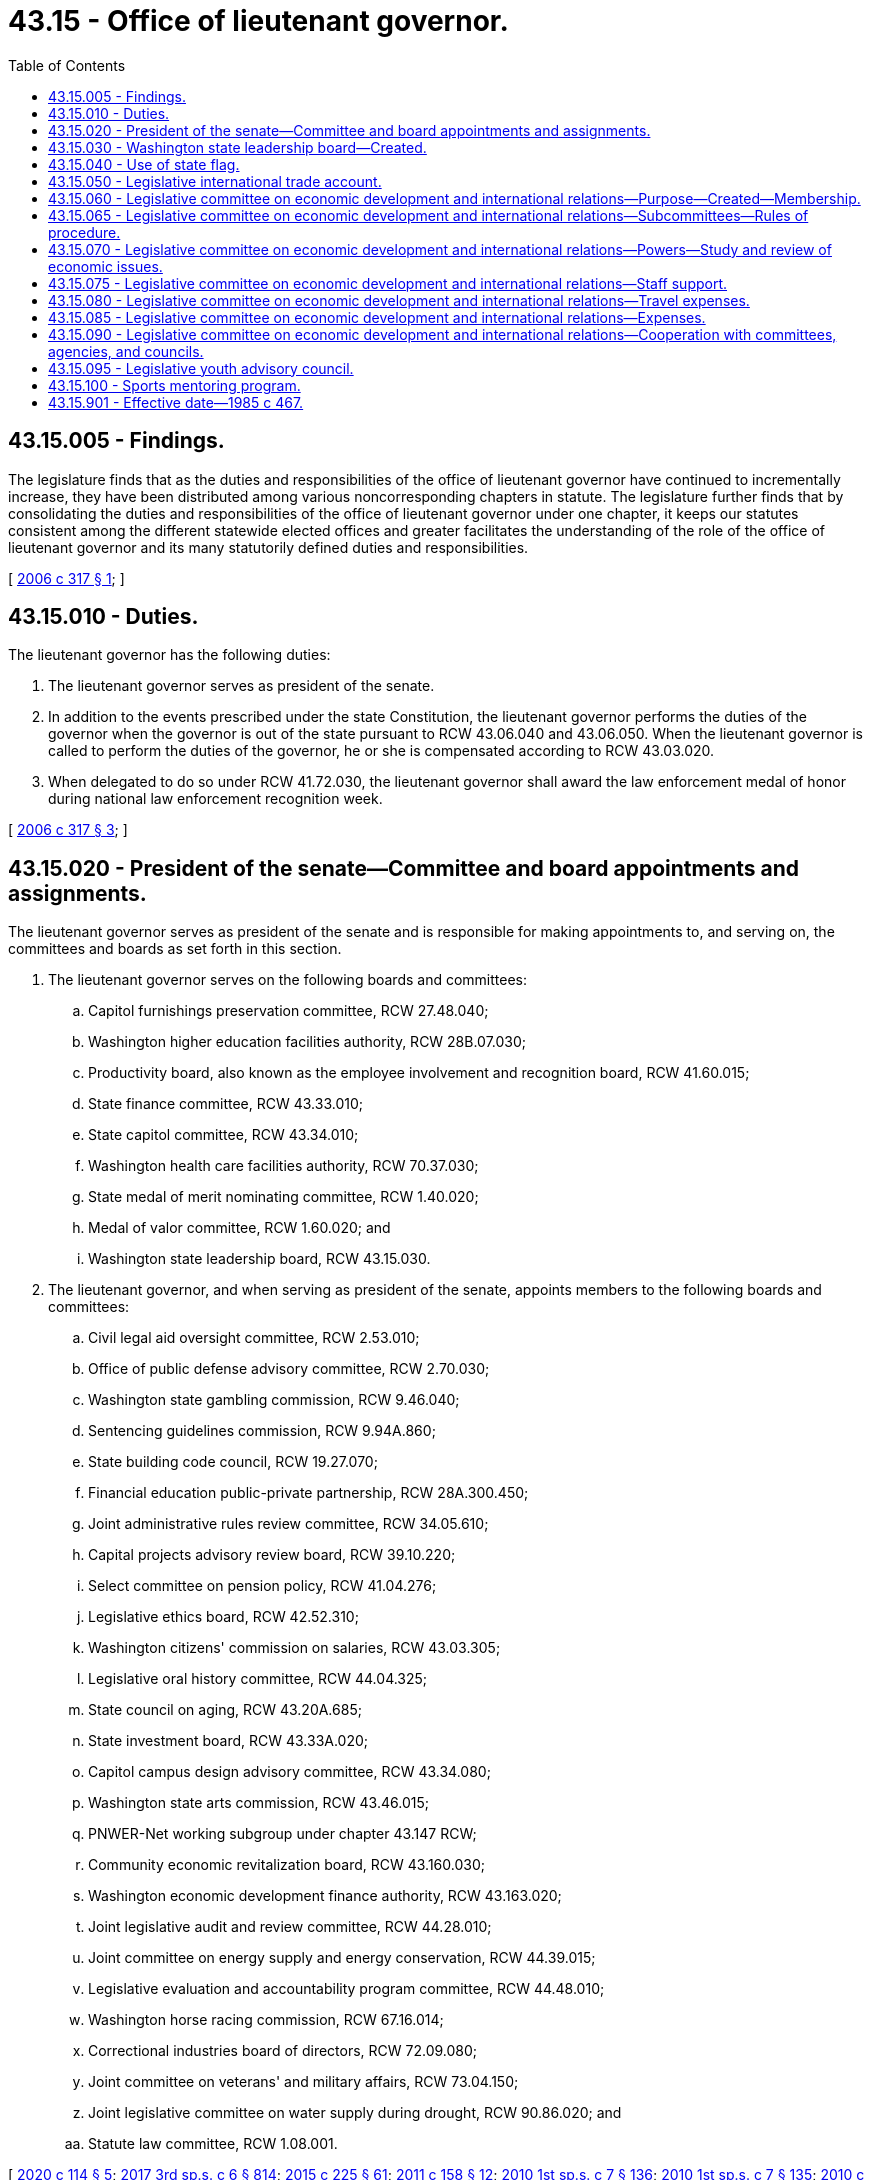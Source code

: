 = 43.15 - Office of lieutenant governor.
:toc:

== 43.15.005 - Findings.
The legislature finds that as the duties and responsibilities of the office of lieutenant governor have continued to incrementally increase, they have been distributed among various noncorresponding chapters in statute. The legislature further finds that by consolidating the duties and responsibilities of the office of lieutenant governor under one chapter, it keeps our statutes consistent among the different statewide elected offices and greater facilitates the understanding of the role of the office of lieutenant governor and its many statutorily defined duties and responsibilities.

[ http://lawfilesext.leg.wa.gov/biennium/2005-06/Pdf/Bills/Session%20Laws/Senate/6246-S.SL.pdf?cite=2006%20c%20317%20§%201[2006 c 317 § 1]; ]

== 43.15.010 - Duties.
The lieutenant governor has the following duties:

. The lieutenant governor serves as president of the senate.

. In addition to the events prescribed under the state Constitution, the lieutenant governor performs the duties of the governor when the governor is out of the state pursuant to RCW 43.06.040 and 43.06.050. When the lieutenant governor is called to perform the duties of the governor, he or she is compensated according to RCW 43.03.020.

. When delegated to do so under RCW 41.72.030, the lieutenant governor shall award the law enforcement medal of honor during national law enforcement recognition week.

[ http://lawfilesext.leg.wa.gov/biennium/2005-06/Pdf/Bills/Session%20Laws/Senate/6246-S.SL.pdf?cite=2006%20c%20317%20§%203[2006 c 317 § 3]; ]

== 43.15.020 - President of the senate—Committee and board appointments and assignments.
The lieutenant governor serves as president of the senate and is responsible for making appointments to, and serving on, the committees and boards as set forth in this section.

. The lieutenant governor serves on the following boards and committees:

.. Capitol furnishings preservation committee, RCW 27.48.040;

.. Washington higher education facilities authority, RCW 28B.07.030;

.. Productivity board, also known as the employee involvement and recognition board, RCW 41.60.015;

.. State finance committee, RCW 43.33.010;

.. State capitol committee, RCW 43.34.010;

.. Washington health care facilities authority, RCW 70.37.030;

.. State medal of merit nominating committee, RCW 1.40.020;

.. Medal of valor committee, RCW 1.60.020; and

.. Washington state leadership board, RCW 43.15.030.

. The lieutenant governor, and when serving as president of the senate, appoints members to the following boards and committees:

.. Civil legal aid oversight committee, RCW 2.53.010;

.. Office of public defense advisory committee, RCW 2.70.030;

.. Washington state gambling commission, RCW 9.46.040;

.. Sentencing guidelines commission, RCW 9.94A.860;

.. State building code council, RCW 19.27.070;

.. Financial education public-private partnership, RCW 28A.300.450;

.. Joint administrative rules review committee, RCW 34.05.610;

.. Capital projects advisory review board, RCW 39.10.220;

.. Select committee on pension policy, RCW 41.04.276;

.. Legislative ethics board, RCW 42.52.310;

.. Washington citizens' commission on salaries, RCW 43.03.305;

.. Legislative oral history committee, RCW 44.04.325;

.. State council on aging, RCW 43.20A.685;

.. State investment board, RCW 43.33A.020;

.. Capitol campus design advisory committee, RCW 43.34.080;

.. Washington state arts commission, RCW 43.46.015;

.. PNWER-Net working subgroup under chapter 43.147 RCW;

.. Community economic revitalization board, RCW 43.160.030;

.. Washington economic development finance authority, RCW 43.163.020;

.. Joint legislative audit and review committee, RCW 44.28.010;

.. Joint committee on energy supply and energy conservation, RCW 44.39.015;

.. Legislative evaluation and accountability program committee, RCW 44.48.010;

.. Washington horse racing commission, RCW 67.16.014;

.. Correctional industries board of directors, RCW 72.09.080;

.. Joint committee on veterans' and military affairs, RCW 73.04.150;

.. Joint legislative committee on water supply during drought, RCW 90.86.020; and

.. Statute law committee, RCW 1.08.001.

[ http://lawfilesext.leg.wa.gov/biennium/2019-20/Pdf/Bills/Session%20Laws/House/2402.SL.pdf?cite=2020%20c%20114%20§%205[2020 c 114 § 5]; http://lawfilesext.leg.wa.gov/biennium/2017-18/Pdf/Bills/Session%20Laws/House/1661-S2.SL.pdf?cite=2017%203rd%20sp.s.%20c%206%20§%20814[2017 3rd sp.s. c 6 § 814]; http://lawfilesext.leg.wa.gov/biennium/2015-16/Pdf/Bills/Session%20Laws/Senate/5024.SL.pdf?cite=2015%20c%20225%20§%2061[2015 c 225 § 61]; http://lawfilesext.leg.wa.gov/biennium/2011-12/Pdf/Bills/Session%20Laws/House/1502-S.SL.pdf?cite=2011%20c%20158%20§%2012[2011 c 158 § 12]; http://lawfilesext.leg.wa.gov/biennium/2009-10/Pdf/Bills/Session%20Laws/House/2617-S2.SL.pdf?cite=2010%201st%20sp.s.%20c%207%20§%20136[2010 1st sp.s. c 7 § 136]; http://lawfilesext.leg.wa.gov/biennium/2009-10/Pdf/Bills/Session%20Laws/House/2617-S2.SL.pdf?cite=2010%201st%20sp.s.%20c%207%20§%20135[2010 1st sp.s. c 7 § 135]; http://lawfilesext.leg.wa.gov/biennium/2009-10/Pdf/Bills/Session%20Laws/House/2658-S2.SL.pdf?cite=2010%20c%20271%20§%20704[2010 c 271 § 704]; http://lawfilesext.leg.wa.gov/biennium/2009-10/Pdf/Bills/Session%20Laws/Senate/5995.SL.pdf?cite=2009%20c%20560%20§%2027[2009 c 560 § 27]; http://lawfilesext.leg.wa.gov/biennium/2007-08/Pdf/Bills/Session%20Laws/House/3205-S2.SL.pdf?cite=2008%20c%20152%20§%209[2008 c 152 § 9]; http://lawfilesext.leg.wa.gov/biennium/2005-06/Pdf/Bills/Session%20Laws/Senate/6246-S.SL.pdf?cite=2006%20c%20317%20§%204[2006 c 317 § 4]; ]

== 43.15.030 - Washington state leadership board—Created.
. The Washington state leadership board is organized as a private, nonprofit, nonpartisan corporation in accordance with chapter 24.03 RCW and this section.

. The purpose of the Washington state leadership board is to:

.. Provide the state a means of extending formal recognition for an individual's outstanding services to the state;

.. Bring together those individuals to serve the state as ambassadors of trade, tourism, and international goodwill; and

.. Expand educational, sports, leadership, and/or employment opportunities for youth, veterans, and people with disabilities in Washington state.

. The Washington state leadership board may conduct activities in support of their mission.

. The Washington state leadership board is governed by a board of directors. The board of directors is composed of the governor, the lieutenant governor, and the secretary of state, who serve as ex officio, nonvoting members, and other officers and members as the Washington state leadership board designates. In addition, four legislators may be appointed to the board of directors as ex officio members in the following manner: One legislator from each of the two largest caucuses of the senate, appointed by the president of the senate, and one legislator from each of the two largest caucuses of the house of representatives, appointed by the speaker of the house of representatives.

. The board of directors shall adopt bylaws and establish governance and transparency policies.

. The lieutenant governor's office may provide technical and financial assistance for the Washington state leadership board, where the work of the board aligns with the mission of the office. Assistance from the lieutenant governor's office may include, but is not limited to:

.. Collaboration with the Washington state leadership board on the Washington world fellows program, a college readiness and study abroad fellowship administered by the office of the lieutenant governor;

.. Beginning January 1, 2019, collaboration with the Washington state leadership board to administer the sports mentoring program as established under RCW 43.15.100, a mentoring program to encourage underserved youth to join sports or otherwise participate in the area of sports. If approved by the board, boundless Washington, an outdoor leadership program for young people with disabilities, shall satisfy the terms of the sports mentoring program; and

.. The compilation of a yearly financial report, which shall be made available to the legislature no later than January 15th of each year, detailing all revenues and expenditures associated with the Washington world fellows program and the sports mentoring program. Any expenditures made by the Washington state leadership board in support of the Washington world fellows program and the sports mentoring program shall be made available to the office of the lieutenant governor for the purpose of inclusion in the annual financial report.

. The legislature may make appropriations in support of the Washington state leadership board subject to the availability of funds.

. The office of the lieutenant governor must post on its web site detailed information on all funds received by the Washington state leadership board and all expenditures by the Washington state leadership board.

[ http://lawfilesext.leg.wa.gov/biennium/2019-20/Pdf/Bills/Session%20Laws/House/2402.SL.pdf?cite=2020%20c%20114%20§%2018[2020 c 114 § 18]; http://lawfilesext.leg.wa.gov/biennium/2017-18/Pdf/Bills/Session%20Laws/Senate/5746-S.SL.pdf?cite=2018%20c%2067%20§%201[2018 c 67 § 1]; http://lawfilesext.leg.wa.gov/biennium/2005-06/Pdf/Bills/Session%20Laws/Senate/5862-S.SL.pdf?cite=2005%20c%2069%20§%201[2005 c 69 § 1]; ]

== 43.15.040 - Use of state flag.
The Washington state leadership board may use the image of the Washington state flag to promote the mission of the organization as set forth under RCW 43.15.030. The board retains any revenue generated by the use of the image, when the usage is consistent with the purposes under RCW 43.15.030.

[ http://lawfilesext.leg.wa.gov/biennium/2019-20/Pdf/Bills/Session%20Laws/House/2402.SL.pdf?cite=2020%20c%20114%20§%2019[2020 c 114 § 19]; http://lawfilesext.leg.wa.gov/biennium/2005-06/Pdf/Bills/Session%20Laws/Senate/5862-S.SL.pdf?cite=2005%20c%2069%20§%202[2005 c 69 § 2]; ]

== 43.15.050 - Legislative international trade account.
The legislative international trade account is created in the custody of the state treasurer. All moneys received by the president of the senate and the secretary of state from gifts, grants, and endowments for international trade hosting, international relations, and international missions activities must be deposited in the account. Only private, nonpublic gifts, grants, and endowments may be deposited in the account. A person, as defined in RCW 42.52.010, may not donate, gift, grant, or endow more than five thousand dollars per calendar year to the legislative international trade account. Expenditures from the account may be used only for the purposes of international trade hosting, international relations, and international trade mission activities, excluding travel and lodging, in which the president and members of the senate, members of the house of representatives, and the secretary of state participate in an official capacity. An appropriation is not required for expenditures. All requests by individual legislators for use of funds from this account must be first approved by the secretary of the senate for members of the senate or the chief clerk of the house of representatives for members of the house of representatives. All expenditures from the account shall be authorized by the final signed approval of the chief clerk of the house of representatives, the secretary of the senate, and the president of the senate.

[ http://lawfilesext.leg.wa.gov/biennium/2003-04/Pdf/Bills/Session%20Laws/Senate/5178-S.SL.pdf?cite=2003%20c%20265%20§%201[2003 c 265 § 1]; ]

== 43.15.060 - Legislative committee on economic development and international relations—Purpose—Created—Membership.
. Economic development and in particular international trade, tourism, and investment have become increasingly important to Washington, affecting the state's employment, revenues, and general economic well-being. Additionally, economic trends are rapidly changing and the international marketplace has become increasingly competitive as states and countries seek to improve and safeguard their own economic well-being. The purpose of the legislative committee on economic development and international relations is to provide responsive and consistent involvement by the legislature in economic development to maintain a healthy state economy and to provide employment opportunities to Washington residents.

. There is created a legislative committee on economic development and international relations which shall consist of six senators and six representatives from the legislature and the lieutenant governor who shall serve as chairperson. The senate members of the committee shall be appointed by the president of the senate and the house members of the committee shall be appointed by the speaker of the house. Not more than three members from each house shall be from the same political party. Vacancies occurring shall be filled by the appointing authority.

[ http://lawfilesext.leg.wa.gov/biennium/2019-20/Pdf/Bills/Session%20Laws/House/2402.SL.pdf?cite=2020%20c%20114%20§%2020[2020 c 114 § 20]; http://lawfilesext.leg.wa.gov/biennium/2003-04/Pdf/Bills/Session%20Laws/House/1179.SL.pdf?cite=2003%20c%20347%20§%201[2003 c 347 § 1]; http://leg.wa.gov/CodeReviser/documents/sessionlaw/1985c467.pdf?cite=1985%20c%20467%20§%2017[1985 c 467 § 17]; ]

== 43.15.065 - Legislative committee on economic development and international relations—Subcommittees—Rules of procedure.
The committee shall by majority vote establish subcommittees, and prescribe rules of procedure for itself and its subcommittees which are consistent with this chapter.

[ http://lawfilesext.leg.wa.gov/biennium/2019-20/Pdf/Bills/Session%20Laws/House/2402.SL.pdf?cite=2020%20c%20114%20§%2021[2020 c 114 § 21]; http://leg.wa.gov/CodeReviser/documents/sessionlaw/1985c467.pdf?cite=1985%20c%20467%20§%2018[1985 c 467 § 18]; ]

== 43.15.070 - Legislative committee on economic development and international relations—Powers—Study and review of economic issues.
The committee or its subcommittees are authorized to study and review economic development issues with special emphasis on international trade, tourism, investment, and industrial development, and to assist the legislature in developing a comprehensive and consistent economic development policy. The issues under review by the committee shall include, but not be limited to:

. Evaluating existing state policies, laws, and programs which promote or affect economic development with special emphasis on those concerning international trade, tourism, and investment and determine their cost-effectiveness and level of cooperation with other public and private agencies;

. Monitoring economic trends, and developing for review by the legislature such state responses as may be deemed effective and appropriate;

. Monitoring economic development policies and programs of other states and nations and evaluating their effectiveness;

. Determining the economic impact of international trade, tourism, and investment upon the state's economy;

. Assessing the need for and effect of federal, regional, and state cooperation in economic development policies and programs;

. Evaluating opportunities to collaborate with public and private agencies in achieving Washington state's international relations objectives;

. Studying and adopting any state tourism slogan or tagline recommended by the Washington tourism marketing authority established in RCW 43.384.020;

. Designating official legislative trade delegations and nominating legislators for inclusion in official trade delegations organized by the office of international relations and protocol;

. Proposing potential sister-state relationships to be submitted to the governor for approval; and

. Developing and evaluating legislative proposals concerning the issues specified in this section.

[ http://lawfilesext.leg.wa.gov/biennium/2019-20/Pdf/Bills/Session%20Laws/House/2402.SL.pdf?cite=2020%20c%20114%20§%2022[2020 c 114 § 22]; http://leg.wa.gov/CodeReviser/documents/sessionlaw/1985c467.pdf?cite=1985%20c%20467%20§%2019[1985 c 467 § 19]; ]

== 43.15.075 - Legislative committee on economic development and international relations—Staff support.
The committee shall receive the necessary staff support from both the senate and house staff resources.

[ http://leg.wa.gov/CodeReviser/documents/sessionlaw/1985c467.pdf?cite=1985%20c%20467%20§%2020[1985 c 467 § 20]; ]

== 43.15.080 - Legislative committee on economic development and international relations—Travel expenses.
The members of the committee shall serve without additional compensation, but shall be reimbursed for their travel expenses, in accordance with RCW 44.04.120, incurred while attending sessions of the committee or meetings of any subcommittee of the committee, while engaged on other committee business authorized by the committee, and while going to and coming from committee sessions or committee meetings.

[ http://leg.wa.gov/CodeReviser/documents/sessionlaw/1985c467.pdf?cite=1985%20c%20467%20§%2021[1985 c 467 § 21]; ]

== 43.15.085 - Legislative committee on economic development and international relations—Expenses.
All expenses incurred by the committee, including salaries and expenses of employees, shall be paid upon voucher forms as provided by the auditor and signed by the chairperson or vice chairperson of the committee and attested by the secretary of the committee, and the authority of the chairperson and secretary to sign vouchers shall continue until their successors are selected after each ensuing session of the legislature. Vouchers may be drawn on funds appropriated generally by the legislature for legislative expenses or upon any special appropriation which may be provided by the legislature for the expenses of the committee or both.

[ http://leg.wa.gov/CodeReviser/documents/sessionlaw/1985c467.pdf?cite=1985%20c%20467%20§%2022[1985 c 467 § 22]; ]

== 43.15.090 - Legislative committee on economic development and international relations—Cooperation with committees, agencies, and councils.
The committee shall cooperate, act, and function with legislative committees, executive agencies, and with the councils or committees of other states similar to this committee and with other interstate research organizations.

[ http://leg.wa.gov/CodeReviser/documents/sessionlaw/1985c467.pdf?cite=1985%20c%20467%20§%2023[1985 c 467 § 23]; ]

== 43.15.095 - Legislative youth advisory council.
. The legislative youth advisory council is established to examine issues of importance to youth, including but not limited to education, employment, strategies to increase youth participation in state and municipal government, safe environments for youth, substance abuse, emotional and physical health, foster care, poverty, homelessness, and youth access to services on a statewide and municipal basis.

. The council consists of at least twenty-two members as provided in this subsection who, at the time of appointment, are aged fourteen to eighteen. The council shall select a chair from among its members.

. Members shall serve two-year terms and, if eligible, may be reappointed for subsequent two-year terms.

. [Empty]
.. Students may apply annually to be considered for participation in the program by completing an online application form and submitting the application to the legislative youth advisory council. The council may develop selection criteria and an application review process. The council shall recommend candidates whose names will be submitted to the office of the lieutenant governor for final selection. The office of the lieutenant governor shall notify all applicants of the final selections.

.. The office of the lieutenant governor shall make the application available on the lieutenant governor's web site.

. Subject to the supervision of the office of the lieutenant governor, the council shall have the following duties:

.. Advising the legislature on proposed and pending legislation, including state budget expenditures and policy matters relating to youth;

.. Advising the standing committees of the legislature and study commissions, committees, and task forces regarding issues relating to youth;

.. Conducting periodic seminars for its members regarding leadership, government, and the legislature;

.. Accepting and soliciting for grants and donations from public and private sources to support the activities of the council; and

.. Reporting annually by December 1st to the legislature on its activities, including proposed legislation that implements recommendations of the council.

. In carrying out its duties under this section, the council must meet at least three times per year. The council is encouraged to use technology, such as remote videoconferencing technology, to facilitate members' participation in meetings. The council is encouraged to invite local state legislators to participate in the meetings. The council is encouraged to poll other students in order to get a broad perspective on various policy issues. The council is encouraged to use technology to conduct polling.

. Members may be reimbursed as provided in RCW 43.03.050 and 43.03.060.

. The office of the lieutenant governor shall provide administration, supervision, and facilitation support to the council. In facilitating the program, the office of the lieutenant governor may collaborate with the Washington state leadership board established in RCW 43.15.030. The senate and house of representatives may provide policy and fiscal briefings and assistance with drafting proposed legislation. The senate and the house of representatives shall each develop internal policies relating to staff assistance provided to the council. Such policies may include applicable internal personnel and practices guidelines, resource use and expense reimbursement guidelines, and applicable ethics mandates. Provision of funds, resources, and staff, as well as the assignment and direction of staff, remains at all times within the sole discretion of the chamber making the provision.

. The office of the lieutenant governor, the legislature, any agency of the legislature, and any official or employee of such office or agency are immune from liability for any injury that is incurred by or caused by a member of the legislative youth advisory council and that occurs while the member of the council is performing duties of the council or is otherwise engaged in activities or receiving services for which reimbursement is allowed under subsection (7) of this section. The immunity provided by this subsection does not apply to an injury intentionally caused by the act or omission of an employee or official of the office of the lieutenant governor, the legislature, or any agency of the legislature.

[ http://lawfilesext.leg.wa.gov/biennium/2019-20/Pdf/Bills/Session%20Laws/House/2402.SL.pdf?cite=2020%20c%20114%20§%2023[2020 c 114 § 23]; http://lawfilesext.leg.wa.gov/biennium/2009-10/Pdf/Bills/Session%20Laws/Senate/5229-S.SL.pdf?cite=2009%20c%20410%20§%201[2009 c 410 § 1]; http://lawfilesext.leg.wa.gov/biennium/2007-08/Pdf/Bills/Session%20Laws/House/1052-S.SL.pdf?cite=2007%20c%20291%20§%202[2007 c 291 § 2]; http://lawfilesext.leg.wa.gov/biennium/2005-06/Pdf/Bills/Session%20Laws/Senate/5254.SL.pdf?cite=2005%20c%20355%20§%201[2005 c 355 § 1]; ]

== 43.15.100 - Sports mentoring program.
. The sports mentoring program is established to enable eligible nonprofit community-based organizations to provide opportunities for underserved youth to join sports teams or otherwise participate in the area of sports. The goal of the program is to support youth in building self-confidence, developing skills in the areas of goal setting and collaboration, and promoting a healthy lifestyle through forming positive relationships with peers and family, avoiding risky or delinquent behavior, and achieving educational success. Proceeds from the Seattle Mariners special license plate, issued under RCW 46.18.200, must be deposited into the Seattle Mariners account in accordance with RCW 46.68.420. Funds in the account may only be used, except as provided under RCW 46.68.420(6), for grants to support youth to stay in school, participate in sports, and receive mentorships.

. The office of lieutenant governor will collaborate with the *association of Washington generals to issue competitive grants to eligible organizations. The following criteria must be used to prioritize applications:

.. Services provided by the organization to program participants are provided without a fee;

.. Eligible organizations must assist children with enrolling in sports through their parents, guardians, or coach; and

.. Eligible organizations must provide professional staff support to the mentor, child, and parent.

. Eligible organizations must meet the following requirements:

.. Be a 501(c)(3) nonprofit organization;

.. Conduct national criminal background checks for all employees and volunteer mentors who work with children;

.. Have adopted standards for care including staff training, health and safety standards, and mechanisms for assessing and enforcing the program's compliance with the standards adopted;

.. Ensure that sixty percent or more of the children they serve are eligible for free or reduced-price lunch;

.. Provide free, direct services to children through volunteer mentoring; and

.. Provide professional oversight of all mentoring relationships for each child served.

[ http://lawfilesext.leg.wa.gov/biennium/2017-18/Pdf/Bills/Session%20Laws/Senate/5746-S.SL.pdf?cite=2018%20c%2067%20§%203[2018 c 67 § 3]; ]

== 43.15.901 - Effective date—1985 c 467.
This act is necessary for the immediate preservation of the public peace, health, and safety, the support of the state government and its existing public institutions, and shall take effect July 1, 1985.

[ http://leg.wa.gov/CodeReviser/documents/sessionlaw/1985c467.pdf?cite=1985%20c%20467%20§%2026[1985 c 467 § 26]; ]

